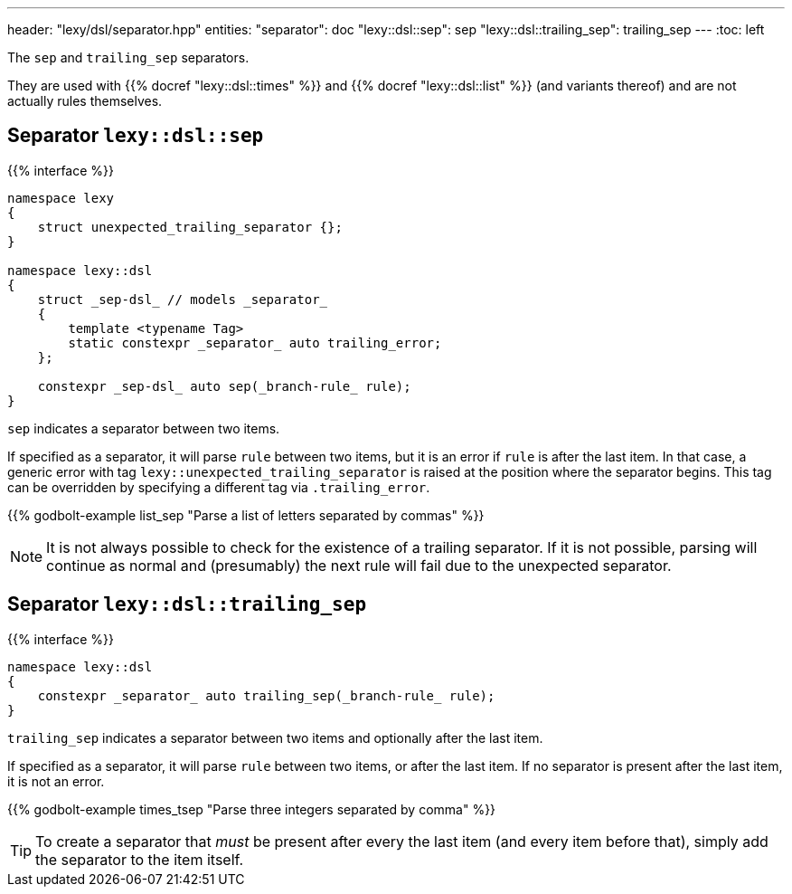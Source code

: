 ---
header: "lexy/dsl/separator.hpp"
entities:
  "separator": doc
  "lexy::dsl::sep": sep
  "lexy::dsl::trailing_sep": trailing_sep
---
:toc: left

[.lead]
The `sep` and `trailing_sep` separators.

They are used with {{% docref "lexy::dsl::times" %}} and {{% docref "lexy::dsl::list" %}} (and variants thereof) and are not actually rules themselves.

[#sep]
== Separator `lexy::dsl::sep`

{{% interface %}}
----
namespace lexy
{
    struct unexpected_trailing_separator {};
}

namespace lexy::dsl
{
    struct _sep-dsl_ // models _separator_
    {
        template <typename Tag>
        static constexpr _separator_ auto trailing_error;
    };

    constexpr _sep-dsl_ auto sep(_branch-rule_ rule);
}
----

[.lead]
`sep` indicates a separator between two items.

If specified as a separator, it will parse `rule` between two items,
but it is an error if `rule` is after the last item.
In that case, a generic error with tag `lexy::unexpected_trailing_separator` is raised at the position where the separator begins.
This tag can be overridden by specifying a different tag via `.trailing_error`.

{{% godbolt-example list_sep "Parse a list of letters separated by commas" %}}

NOTE: It is not always possible to check for the existence of a trailing separator.
If it is not possible, parsing will continue as normal and (presumably) the next rule will fail due to the unexpected separator.

[#trailing_sep]
== Separator `lexy::dsl::trailing_sep`

{{% interface %}}
----
namespace lexy::dsl
{
    constexpr _separator_ auto trailing_sep(_branch-rule_ rule);
}
----

[.lead]
`trailing_sep` indicates a separator between two items and optionally after the last item.

If specified as a separator, it will parse `rule` between two items,
or after the last item.
If no separator is present after the last item, it is not an error.

{{% godbolt-example times_tsep "Parse three integers separated by comma" %}}

TIP: To create a separator that _must_ be present after every the last item (and every item before that),
simply add the separator to the item itself.

